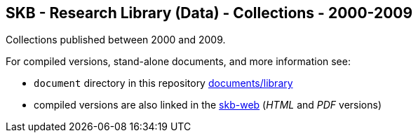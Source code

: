 //
// ============LICENSE_START=======================================================
// Copyright (C) 2018-2019 Sven van der Meer. All rights reserved.
// ================================================================================
// This file is licensed under the Creative Commons Attribution-ShareAlike 4.0 International Public License
// Full license text at https://creativecommons.org/licenses/by-sa/4.0/legalcode
// 
// SPDX-License-Identifier: CC-BY-SA-4.0
// ============LICENSE_END=========================================================
//
// @author Sven van der Meer (vdmeer.sven@mykolab.com)
//

== SKB - Research Library (Data) - Collections - 2000-2009

Collections published between 2000 and 2009.

For compiled versions, stand-alone documents, and more information see:

* `document` directory in this repository https://github.com/vdmeer/skb/tree/master/documents/library[documents/library]
* compiled versions are also linked in the link:https://vdmeer.github.io/skb/library.html[skb-web] (_HTML_ and _PDF_ versions)
